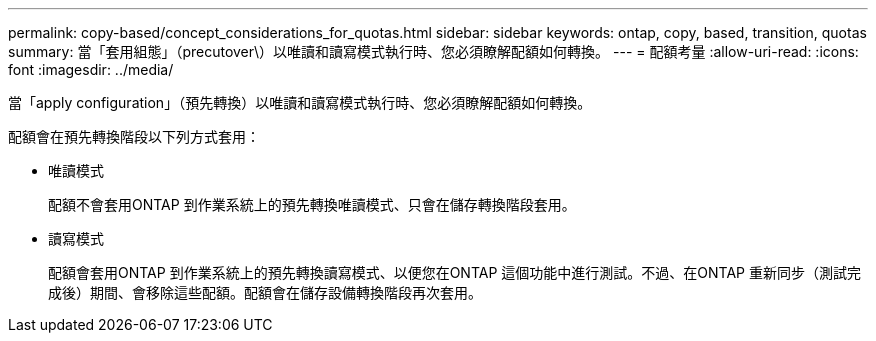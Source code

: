 ---
permalink: copy-based/concept_considerations_for_quotas.html 
sidebar: sidebar 
keywords: ontap, copy, based, transition, quotas 
summary: 當「套用組態」（precutover\）以唯讀和讀寫模式執行時、您必須瞭解配額如何轉換。 
---
= 配額考量
:allow-uri-read: 
:icons: font
:imagesdir: ../media/


[role="lead"]
當「apply configuration」（預先轉換）以唯讀和讀寫模式執行時、您必須瞭解配額如何轉換。

配額會在預先轉換階段以下列方式套用：

* 唯讀模式
+
配額不會套用ONTAP 到作業系統上的預先轉換唯讀模式、只會在儲存轉換階段套用。

* 讀寫模式
+
配額會套用ONTAP 到作業系統上的預先轉換讀寫模式、以便您在ONTAP 這個功能中進行測試。不過、在ONTAP 重新同步（測試完成後）期間、會移除這些配額。配額會在儲存設備轉換階段再次套用。


